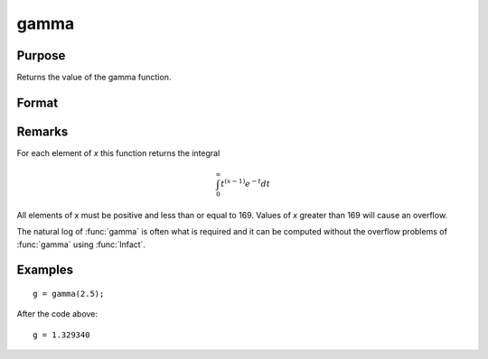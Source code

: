 
gamma
==============================================

Purpose
----------------

Returns the value of the gamma function.

Format
----------------
.. function:: y = gamma(x)

    :param x: the values used to evaluate the gamma function.
    :type x: NxK matrix or N-dimensional array

    :returns: **g** (*NxK matrix or N-dimensional array*) - the value of the gamma function evaluated at *x*.

Remarks
-------

For each element of *x* this function returns the integral

.. math::

   \int_{0}^{\infty}t^{(x−1)⁢}e^{−t}dt

All elements of *x* must be positive and less than or equal to 169. Values
of *x* greater than 169 will cause an overflow.

The natural log of :func:`gamma` is often what is required and it can be
computed without the overflow problems of :func:`gamma` using :func:`lnfact`.


Examples
----------------

::

    g = gamma(2.5);

After the code above:

::

    g = 1.329340

.. seealso:: Functions :func:`cdfchic`, :func:`cdfbeta`, :func:`cdffc`, :func:`cdfnc`, :func:`cdftc`, :func:`erf`, :func:`erfc`, :func:`lnfact`
